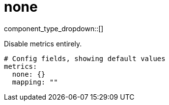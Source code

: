 = none
:type: metrics
:status: stable



////
     THIS FILE IS AUTOGENERATED!

     To make changes please edit the corresponding source file under internal/impl/<provider>.
////


component_type_dropdown::[]


Disable metrics entirely.

```yml
# Config fields, showing default values
metrics:
  none: {}
  mapping: ""
```


